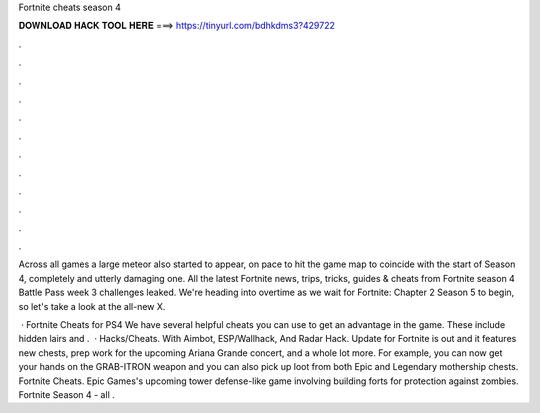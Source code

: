 Fortnite cheats season 4



𝐃𝐎𝐖𝐍𝐋𝐎𝐀𝐃 𝐇𝐀𝐂𝐊 𝐓𝐎𝐎𝐋 𝐇𝐄𝐑𝐄 ===> https://tinyurl.com/bdhkdms3?429722



.



.



.



.



.



.



.



.



.



.



.



.

Across all games a large meteor also started to appear, on pace to hit the game map to coincide with the start of Season 4, completely and utterly damaging one. All the latest Fortnite news, trips, tricks, guides & cheats from  Fortnite season 4 Battle Pass week 3 challenges leaked. We're heading into overtime as we wait for Fortnite: Chapter 2 Season 5 to begin, so let's take a look at the all-new X.

 · Fortnite Cheats for PS4 We have several helpful cheats you can use to get an advantage in the game. These include hidden lairs and .  · Hacks/Cheats. With Aimbot, ESP/Wallhack, And Radar Hack. Update for Fortnite is out and it features new chests, prep work for the upcoming Ariana Grande concert, and a whole lot more. For example, you can now get your hands on the GRAB-ITRON weapon and you can also pick up loot from both Epic and Legendary mothership chests. Fortnite Cheats. Epic Games's upcoming tower defense-like game involving building forts for protection against zombies. Fortnite Season 4 - all .
